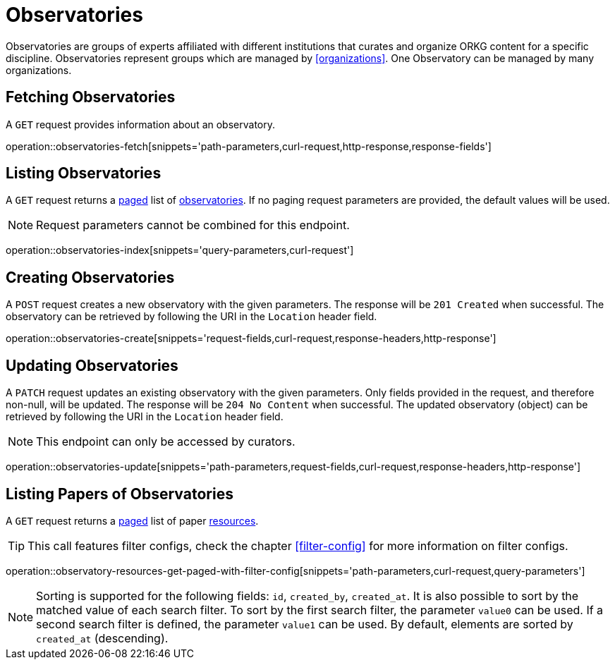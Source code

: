 = Observatories

Observatories are groups of experts affiliated with different institutions that curates and organize ORKG content for a specific discipline.
Observatories represent groups which are managed by <<organizations>>.
One Observatory can be managed by many organizations.

[[observatories-fetch]]
== Fetching Observatories

A `GET` request provides information about an observatory.

operation::observatories-fetch[snippets='path-parameters,curl-request,http-response,response-fields']

[[observatories-list]]
== Listing Observatories

A `GET` request returns a <<sorting-and-pagination,paged>> list of <<observatories-fetch,observatories>>.
If no paging request parameters are provided, the default values will be used.

NOTE: Request parameters cannot be combined for this endpoint.

operation::observatories-index[snippets='query-parameters,curl-request']

[[observatories-create]]
== Creating Observatories

A `POST` request creates a new observatory with the given parameters.
The response will be `201 Created` when successful.
The observatory can be retrieved by following the URI in the `Location` header field.

operation::observatories-create[snippets='request-fields,curl-request,response-headers,http-response']

[[observatories-edit]]
== Updating Observatories

A `PATCH` request updates an existing observatory with the given parameters.
Only fields provided in the request, and therefore non-null, will be updated.
The response will be `204 No Content` when successful.
The updated observatory (object) can be retrieved by following the URI in the `Location` header field.

NOTE: This endpoint can only be accessed by curators.

operation::observatories-update[snippets='path-parameters,request-fields,curl-request,response-headers,http-response']

[[observatories-list-papers]]
== Listing Papers of Observatories

A `GET` request returns a <<sorting-and-pagination,paged>> list of paper <<resources-fetch,resources>>.

TIP: This call features filter configs, check the chapter <<filter-config>> for more information on filter configs.

operation::observatory-resources-get-paged-with-filter-config[snippets='path-parameters,curl-request,query-parameters']

NOTE: Sorting is supported for the following fields: `id`, `created_by`, `created_at`.
It is also possible to sort by the matched value of each search filter.
To sort by the first search filter, the parameter `value0` can be used.
If a second search filter is defined, the parameter `value1` can be used.
By default, elements are sorted by `created_at` (descending).
